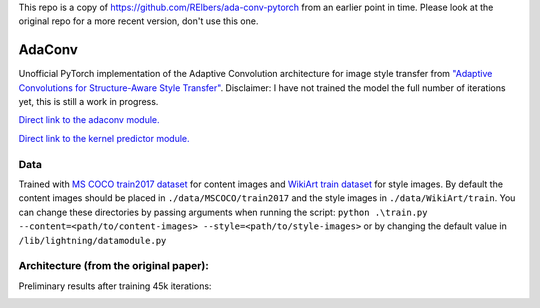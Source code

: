 This repo is a copy of https://github.com/RElbers/ada-conv-pytorch from an earlier point in time.
Please look at the original repo for a more recent version, don't use this one.



AdaConv
==============================

Unofficial PyTorch implementation of the Adaptive Convolution architecture for image style transfer from `"Adaptive Convolutions for Structure-Aware Style Transfer" <https://openaccess.thecvf.com/content/CVPR2021/papers/Chandran_Adaptive_Convolutions_for_Structure-Aware_Style_Transfer_CVPR_2021_paper.pdf>`__.
Disclaimer: I have not trained the model the full number of iterations yet, this is still a work in progress.

`Direct link to the adaconv module. <https://github.com/RElbers/ada-conv-pytorch/blob/master/lib/nn/adaconv/adaconv.py/>`_

`Direct link to the kernel predictor module. <https://github.com/RElbers/ada-conv-pytorch/blob/master/lib/nn/adaconv/kernel_predictor.py/>`_


Data
----

Trained with `MS COCO train2017 dataset <https://cocodataset.org>`_ for content images and `WikiArt train dataset <https://www.kaggle.com/c/painter-by-numbers>`_ for style images.
By default the content images should be placed in ``./data/MSCOCO/train2017`` and the style images in ``./data/WikiArt/train``.
You can change these directories by passing arguments when running the script: ``python .\train.py --content=<path/to/content-images> --style=<path/to/style-images>`` or by changing the default value in ``/lib/lightning/datamodule.py``


Architecture (from the original paper):
---------------------------------------

.. image:: https://raw.githubusercontent.com/RElbers/ada-conv-pytorch/master/imgs/arch_01.png

.. image:: https://raw.githubusercontent.com/RElbers/ada-conv-pytorch/master/imgs/arch_02.png


Preliminary results after training 45k iterations:

.. image:: https://raw.githubusercontent.com/RElbers/ada-conv-pytorch/master/imgs/preliminary_results.jpg

